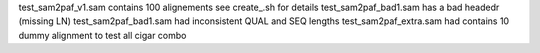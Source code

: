test_sam2paf_v1.sam contains 100 alignements see create_.sh for details
test_sam2paf_bad1.sam has a bad headedr (missing LN)
test_sam2paf_bad1.sam had inconsistent QUAL and SEQ lengths
test_sam2paf_extra.sam had contains 10 dummy alignment to test all cigar combo
